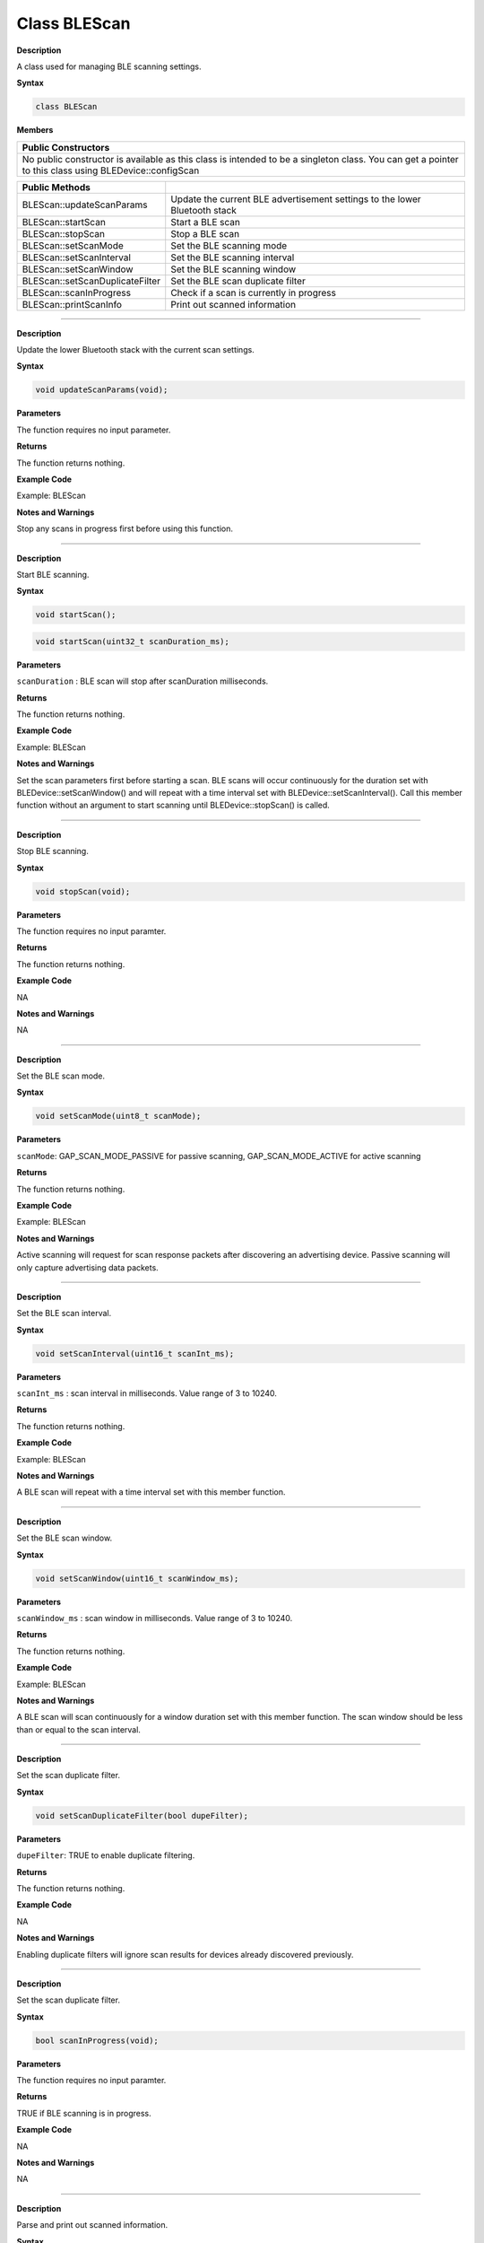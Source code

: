 Class BLEScan
=================
.. class:: BLEScan


**Description**

A class used for managing BLE scanning settings.

**Syntax**

.. code:: cpp

  class BLEScan

**Members**

+----------------------------------------------------------------------+
| **Public Constructors**                                              |
+======================================================================+
| No public constructor is available as this class is intended to be a |
| singleton class. You can get a pointer to this class using           |
| BLEDevice::configScan                                                |
+----------------------------------------------------------------------+

+---------------------------------+-----------------------------------+
| **Public Methods**              |                                   |
+=================================+===================================+
| BLEScan::updateScanParams       | Update the current BLE            |
|                                 | advertisement settings to the     |
|                                 | lower Bluetooth stack             |
+---------------------------------+-----------------------------------+
| BLEScan::startScan              | Start a BLE scan                  |
+---------------------------------+-----------------------------------+
| BLEScan::stopScan               | Stop a BLE scan                   |
+---------------------------------+-----------------------------------+
| BLEScan::setScanMode            | Set the BLE scanning mode         |
+---------------------------------+-----------------------------------+
| BLEScan::setScanInterval        | Set the BLE scanning interval     |
+---------------------------------+-----------------------------------+
| BLEScan::setScanWindow          | Set the BLE scanning window       |
+---------------------------------+-----------------------------------+
| BLEScan::setScanDuplicateFilter | Set the BLE scan duplicate filter |
+---------------------------------+-----------------------------------+
| BLEScan::scanInProgress         | Check if a scan is currently in   |
|                                 | progress                          |
+---------------------------------+-----------------------------------+
| BLEScan::printScanInfo          | Print out scanned information     |
+---------------------------------+-----------------------------------+

-------------------------------------------

.. method:: BLEScan::updateScanParams


**Description**

Update the lower Bluetooth stack with the current scan settings.

**Syntax**

.. code:: cpp

  void updateScanParams(void);

**Parameters**

The function requires no input parameter.

**Returns**

The function returns nothing.

**Example Code**

Example: BLEScan

**Notes and Warnings**

Stop any scans in progress first before using this function.

-----------------------------------

.. method:: BLEScan::startScan


**Description**

Start BLE scanning.

**Syntax**

.. code:: cpp

  void startScan();

.. code:: cpp

  void startScan(uint32_t scanDuration_ms);

**Parameters**

``scanDuration`` : BLE scan will stop after scanDuration milliseconds.

**Returns**

The function returns nothing.

**Example Code**

Example: BLEScan

**Notes and Warnings**

Set the scan parameters first before starting a scan. BLE scans will
occur continuously for the duration set with
BLEDevice::setScanWindow() and will repeat with a time interval set
with BLEDevice::setScanInterval(). Call this member function without
an argument to start scanning until BLEDevice::stopScan() is called.

-------------------------------------

.. method:: BLEScan::stopScan


**Description**

Stop BLE scanning.

**Syntax**

.. code:: cpp

  void stopScan(void);

**Parameters**

The function requires no input paramter.

**Returns**

The function returns nothing.

**Example Code**

NA

**Notes and Warnings**

NA

--------------------------------------

.. method:: BLEScan::setScanMode


**Description**

Set the BLE scan mode.

**Syntax**

.. code:: cpp

  void setScanMode(uint8_t scanMode);

**Parameters**

``scanMode``: GAP_SCAN_MODE_PASSIVE for passive scanning, GAP_SCAN_MODE_ACTIVE for active scanning

**Returns**

The function returns nothing.

**Example Code**

Example: BLEScan

**Notes and Warnings**

Active scanning will request for scan response packets after
discovering an advertising device. Passive scanning will only capture
advertising data packets.

----------------------------

.. method:: BLEScan::setScanInterval

**Description**

Set the BLE scan interval.

**Syntax**

.. code:: cpp

  void setScanInterval(uint16_t scanInt_ms);

**Parameters**

``scanInt_ms`` : scan interval in milliseconds. Value range of 3 to 10240.

**Returns**

The function returns nothing.

**Example Code**

Example: BLEScan

**Notes and Warnings**

A BLE scan will repeat with a time interval set with this member
function.
 
-----------------------------------------------

.. method:: BLEScan::setScanWindow


**Description**

Set the BLE scan window.

**Syntax**

.. code:: cpp

  void setScanWindow(uint16_t scanWindow_ms);

**Parameters**

``scanWindow_ms`` : scan window in milliseconds. Value range of 3 to 10240.

**Returns**

The function returns nothing.

**Example Code**

Example: BLEScan

**Notes and Warnings**

A BLE scan will scan continuously for a window duration set with this
member function. The scan window should be less than or equal to the
scan interval.

----------------------------------------------

.. method:: BLEScan::setScanDuplicateFilter


**Description**

Set the scan duplicate filter.

**Syntax**

.. code:: cpp

  void setScanDuplicateFilter(bool dupeFilter);

**Parameters**

``dupeFilter``: TRUE to enable duplicate filtering.

**Returns**

The function returns nothing.

**Example Code**

NA

**Notes and Warnings**

Enabling duplicate filters will ignore scan results for devices
already discovered previously.

----------------------------------------------

.. method:: BLEScan::scanInProgress


**Description**

Set the scan duplicate filter.

**Syntax**

.. code:: cpp

  bool scanInProgress(void);

**Parameters**

The function requires no input paramter.

**Returns**

TRUE if BLE scanning is in progress.

**Example Code**

NA

**Notes and Warnings**

NA

-------------------------------------------------

.. method:: BLEScan::printScanInfo


**Description**

Parse and print out scanned information.

**Syntax**

.. code:: cpp

  void printScanInfo(T_LE_CB_DATA* p_data);

**Parameters**

``p_data`` : pointer to scan data of type T_LE_CB_DATA\*

**Returns**

The function returns nothing.

**Example Code**

Example: BLEScan

**Notes and Warnings**

Use this member function to parse the various fields of received
advertisement data packets and print the results out to the serial
monitor.
